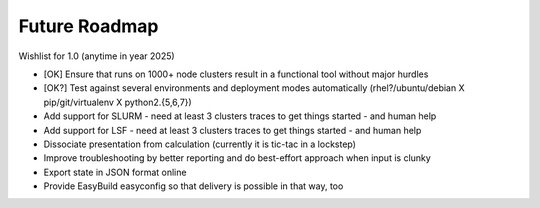 Future Roadmap
--------------

Wishlist for 1.0 (anytime in year 2025)

*  [OK] Ensure that runs on 1000+ node clusters result in a functional tool without major hurdles
*  [OK?] Test against several environments and deployment modes automatically (rhel?/ubuntu/debian X pip/git/virtualenv X python2.{5,6,7})
*  Add support for SLURM - need at least 3 clusters traces to get things started - and human help
*  Add support for LSF - need at least 3 clusters traces to get things started - and human help
*  Dissociate presentation from calculation (currently it is tic-tac in a lockstep)
*  Improve troubleshooting by better reporting and do best-effort approach when input is clunky
*  Export state in JSON format online
*  Provide EasyBuild easyconfig so that delivery is possible in that way, too
